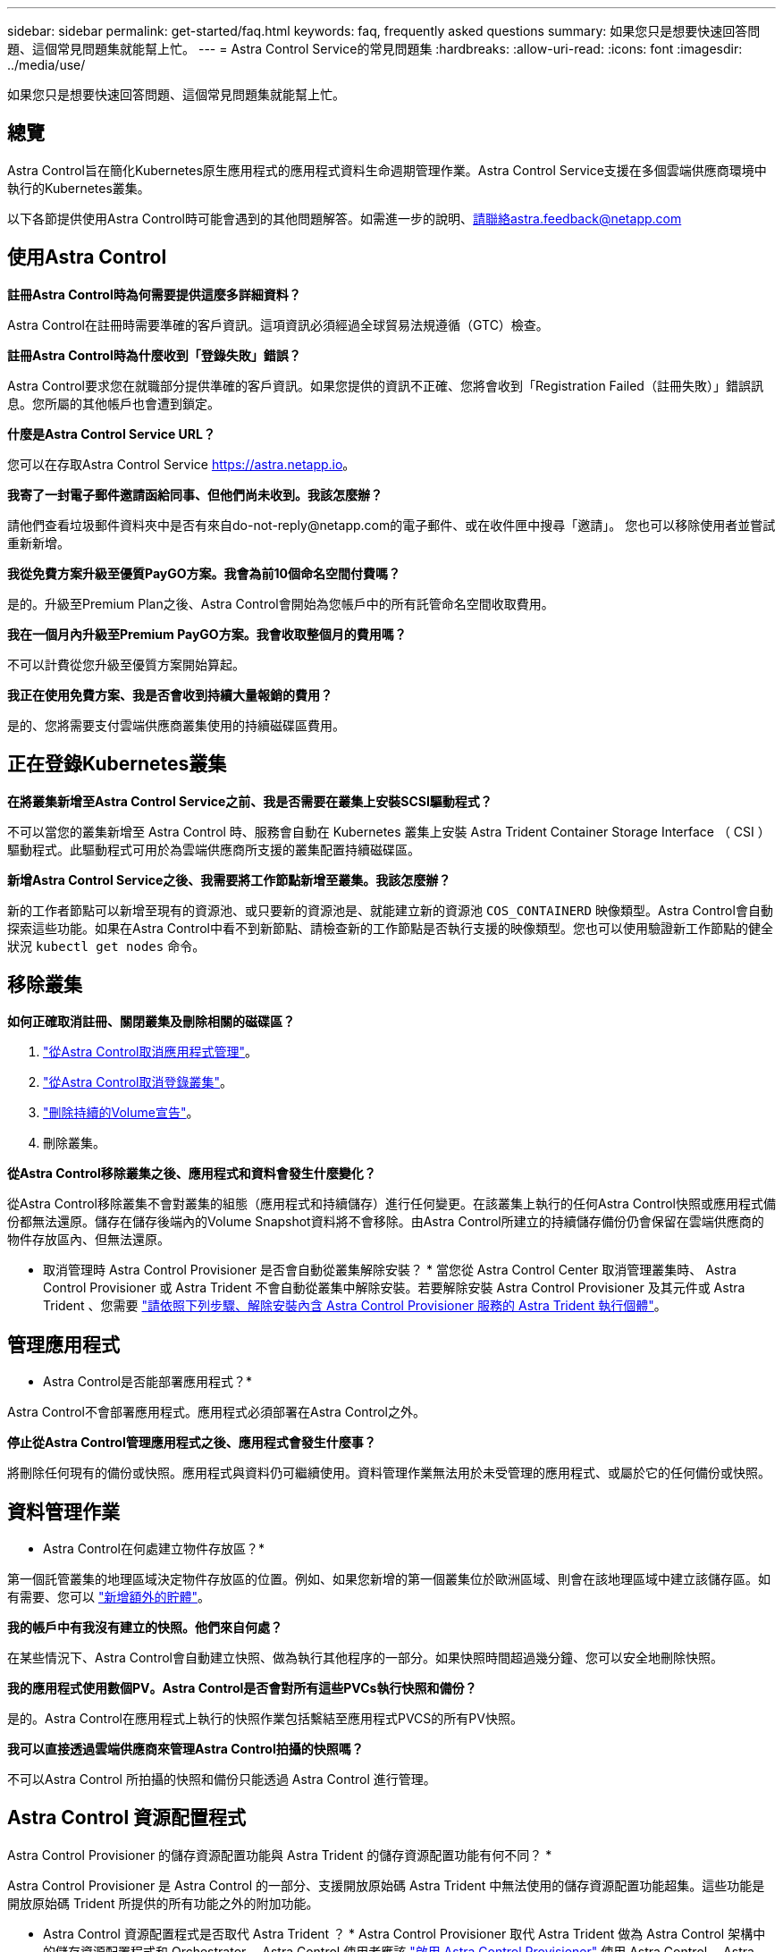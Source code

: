 ---
sidebar: sidebar 
permalink: get-started/faq.html 
keywords: faq, frequently asked questions 
summary: 如果您只是想要快速回答問題、這個常見問題集就能幫上忙。 
---
= Astra Control Service的常見問題集
:hardbreaks:
:allow-uri-read: 
:icons: font
:imagesdir: ../media/use/


[role="lead"]
如果您只是想要快速回答問題、這個常見問題集就能幫上忙。



== 總覽

Astra Control旨在簡化Kubernetes原生應用程式的應用程式資料生命週期管理作業。Astra Control Service支援在多個雲端供應商環境中執行的Kubernetes叢集。

以下各節提供使用Astra Control時可能會遇到的其他問題解答。如需進一步的說明、請聯絡astra.feedback@netapp.com



== 使用Astra Control

*註冊Astra Control時為何需要提供這麼多詳細資料？*

Astra Control在註冊時需要準確的客戶資訊。這項資訊必須經過全球貿易法規遵循（GTC）檢查。

*註冊Astra Control時為什麼收到「登錄失敗」錯誤？*

Astra Control要求您在就職部分提供準確的客戶資訊。如果您提供的資訊不正確、您將會收到「Registration Failed（註冊失敗）」錯誤訊息。您所屬的其他帳戶也會遭到鎖定。

*什麼是Astra Control Service URL？*

您可以在存取Astra Control Service https://astra.netapp.io[]。

*我寄了一封電子郵件邀請函給同事、但他們尚未收到。我該怎麼辦？*

請他們查看垃圾郵件資料夾中是否有來自do-not-reply@netapp.com的電子郵件、或在收件匣中搜尋「邀請」。 您也可以移除使用者並嘗試重新新增。

*我從免費方案升級至優質PayGO方案。我會為前10個命名空間付費嗎？*

是的。升級至Premium Plan之後、Astra Control會開始為您帳戶中的所有託管命名空間收取費用。

*我在一個月內升級至Premium PayGO方案。我會收取整個月的費用嗎？*

不可以計費從您升級至優質方案開始算起。

*我正在使用免費方案、我是否會收到持續大量報銷的費用？*

是的、您將需要支付雲端供應商叢集使用的持續磁碟區費用。



== 正在登錄Kubernetes叢集

*在將叢集新增至Astra Control Service之前、我是否需要在叢集上安裝SCSI驅動程式？*

不可以當您的叢集新增至 Astra Control 時、服務會自動在 Kubernetes 叢集上安裝 Astra Trident Container Storage Interface （ CSI ）驅動程式。此驅動程式可用於為雲端供應商所支援的叢集配置持續磁碟區。

*新增Astra Control Service之後、我需要將工作節點新增至叢集。我該怎麼辦？*

新的工作者節點可以新增至現有的資源池、或只要新的資源池是、就能建立新的資源池 `COS_CONTAINERD` 映像類型。Astra Control會自動探索這些功能。如果在Astra Control中看不到新節點、請檢查新的工作節點是否執行支援的映像類型。您也可以使用驗證新工作節點的健全狀況 `kubectl get nodes` 命令。

ifdef::aws[]



== 登錄Elastic Kubernetes Service（EKS）叢集

*我可以將私有EKS叢集新增至Astra Control Service嗎？*

可以、您可以將私有 EKS 叢集新增至 Astra Control Service 。若要新增私有 EKS 叢集、請參閱 link:add-first-cluster.html["從Astra Control Service開始管理Kubernetes叢集"]。

endif::aws[]

ifdef::azure[]



== 註冊Azure Kubernetes Service（KS）叢集

*我可以將私有的高層叢集新增至Astra Control Service嗎？*

是的、您可以將私有的高層叢集新增至Astra Control Service。若要新增私有的高效能叢集、請參閱 link:add-first-cluster.html["從Astra Control Service開始管理Kubernetes叢集"]。

*我可以使用Active Directory來管理高效能叢集的驗證嗎？*

是的、您可以將您的高效能叢集設定為使用Azure Active Directory（Azure AD）進行驗證和身分識別管理。建立叢集時、請遵循中的指示 https://docs.microsoft.com/en-us/azure/aks/managed-aad["正式文件"^] 設定叢集使用Azure AD。您必須確保叢集符合高峰管理Azure AD整合的要求。

endif::azure[]

ifdef::gcp[]



== 註冊Google Kubernetes Engine（GKE）叢集

*我可以將私有GKE叢集新增至Astra Control Service嗎？*

是的、您可以將私有GKE叢集新增至Astra Control Service。若要新增私有 GKE 叢集、請參閱 link:add-first-cluster.html["從Astra Control Service開始管理Kubernetes叢集"]。

私有 GKE 叢集必須具有 https://cloud.google.com/kubernetes-engine/docs/concepts/private-cluster-concept["授權網路"^] 設定為允許Astra控制IP位址：

52.188.218.166/32

*我的GKE叢集是否可以位於共用VPC上？*

是的。Astra Control 可以管理位於共享 VPC 中的叢集。 link:set-up-google-cloud.html["瞭解如何設定Astra服務帳戶以進行共用VPC組態"]。

*何處可以找到GCP上的服務帳戶認證資料？*

登入之後 https://console.cloud.google.com/["Google Cloud Console"^]、您的服務帳戶詳細資料將會顯示在「* IAM and admin*」區段中。如需詳細資料、請參閱 link:set-up-google-cloud.html["如何設定Google Cloud for Astra Control"]。

*我想新增不同GCP專案的GKE叢集。Astra Control是否支援此功能？*

否、這不是支援的組態。僅支援單一GCP專案。

endif::gcp[]



== 移除叢集

*如何正確取消註冊、關閉叢集及刪除相關的磁碟區？*

. link:../use/unmanage.html["從Astra Control取消應用程式管理"]。
. link:../use/unmanage.html#stop-managing-compute["從Astra Control取消登錄叢集"]。
. link:../use/unmanage.html#deleting-clusters-from-your-cloud-provider["刪除持續的Volume宣告"]。
. 刪除叢集。


*從Astra Control移除叢集之後、應用程式和資料會發生什麼變化？*

從Astra Control移除叢集不會對叢集的組態（應用程式和持續儲存）進行任何變更。在該叢集上執行的任何Astra Control快照或應用程式備份都無法還原。儲存在儲存後端內的Volume Snapshot資料將不會移除。由Astra Control所建立的持續儲存備份仍會保留在雲端供應商的物件存放區內、但無法還原。

ifdef::gcp[]


WARNING: 透過GCP刪除叢集之前、請務必先從Astra Control移除叢集。在GCP中刪除叢集時、如果叢集仍由Astra Control進行管理、可能會對Astra Control帳戶造成問題。

endif::gcp[]

* 取消管理時 Astra Control Provisioner 是否會自動從叢集解除安裝？ *
當您從 Astra Control Center 取消管理叢集時、 Astra Control Provisioner 或 Astra Trident 不會自動從叢集中解除安裝。若要解除安裝 Astra Control Provisioner 及其元件或 Astra Trident 、您需要 https://docs.netapp.com/us-en/trident/trident-managing-k8s/uninstall-trident.html["請依照下列步驟、解除安裝內含 Astra Control Provisioner 服務的 Astra Trident 執行個體"^]。



== 管理應用程式

* Astra Control是否能部署應用程式？*

Astra Control不會部署應用程式。應用程式必須部署在Astra Control之外。

ifdef::gcp[]

*我看不到應用程式的任何PVCS都與GCP CVS綁定。錯誤為何？*

Astra Trident操作員成功新增至Astra Control之後、將預設儲存類別設為「NetApp-CVs-perf-perf-pPremium」。當應用程式的PVCS不受限於Cloud Volumes Service Google Cloud的功能時、您可以採取幾個步驟：

* 執行「kubectl Get SC」、然後檢查預設的儲存類別。
* 檢查用於部署應用程式的yaml檔案或Helm圖表、查看是否定義了不同的儲存類別。
* GKE 1.24版及更新版本不支援Docker型節點映像。檢查以確定GKE中的工作節點映像類型為 `COS_CONTAINERD` 而且NFS掛載成功。


endif::gcp[]

*停止從Astra Control管理應用程式之後、應用程式會發生什麼事？*

將刪除任何現有的備份或快照。應用程式與資料仍可繼續使用。資料管理作業無法用於未受管理的應用程式、或屬於它的任何備份或快照。



== 資料管理作業

* Astra Control在何處建立物件存放區？*

第一個託管叢集的地理區域決定物件存放區的位置。例如、如果您新增的第一個叢集位於歐洲區域、則會在該地理區域中建立該儲存區。如有需要、您可以 link:../use/manage-buckets.html["新增額外的貯體"]。

*我的帳戶中有我沒有建立的快照。他們來自何處？*

在某些情況下、Astra Control會自動建立快照、做為執行其他程序的一部分。如果快照時間超過幾分鐘、您可以安全地刪除快照。

*我的應用程式使用數個PV。Astra Control是否會對所有這些PVCs執行快照和備份？*

是的。Astra Control在應用程式上執行的快照作業包括繫結至應用程式PVCS的所有PV快照。

*我可以直接透過雲端供應商來管理Astra Control拍攝的快照嗎？*

不可以Astra Control 所拍攝的快照和備份只能透過 Astra Control 進行管理。



== Astra Control 資源配置程式

Astra Control Provisioner 的儲存資源配置功能與 Astra Trident 的儲存資源配置功能有何不同？ *

Astra Control Provisioner 是 Astra Control 的一部分、支援開放原始碼 Astra Trident 中無法使用的儲存資源配置功能超集。這些功能是開放原始碼 Trident 所提供的所有功能之外的附加功能。

* Astra Control 資源配置程式是否取代 Astra Trident ？ *
Astra Control Provisioner 取代 Astra Trident 做為 Astra Control 架構中的儲存資源配置程式和 Orchestrator 。Astra Control 使用者應該 link:../use/enable-acp.html["啟用 Astra Control Provisioner"] 使用 Astra Control 。Astra Trident 將繼續在此版本中受到支援、但未來版本將不支援 Astra Trident 。Astra Trident 將維持開放原始碼、並以 NetApp 的新 CSI 和其他功能來發行、維護、支援及更新。不過、只有包含 Astra Trident CSI 功能和擴充儲存管理功能的 Astra Control Provisioner 、才能用於即將推出的 Astra Control 版本。

* 我必須支付 Astra Trident 的費用嗎？ *

不可以Astra Trident 將繼續是開放原始碼、並可免費下載。Astra Control Provisioner 功能現在需要 Astra Control 授權。

* 我可以在 Astra Control 中使用儲存管理和資源配置功能、而無需安裝和使用所有 Astra Control 嗎？ *

是的、即使您不想使用完整的 Astra Control 資料管理功能集、也可以升級至 Astra Control Provisioner 並使用其功能。

[Running （執行） -ACP 檢查 ] * 如何知道 Astra 控制項資源配置程式是否已取代叢集上的 Astra Trident ？ *

安裝 Astra Control Provisioner 之後、 Astra Control UI 中的主機叢集會顯示 `ACP version` 而非 `Trident version` 欄位和目前安裝的版本號碼。

image:ac-acp-version.png["在 UI 中描繪 Astra Control Provisioner 版本位置的螢幕擷取畫面"]

如果您無法存取 UI 、可以使用下列方法確認安裝成功：

[role="tabbed-block"]
====
.Astra Trident 運算子
--
驗證 `trident-acp` 容器正在執行 `acpVersion` 是 `23.10.0` 或更新版本、狀態為 `Installed`：

[listing]
----
kubectl get torc -o yaml
----
回應：

[listing]
----
status:
  acpVersion: 23.10.0
  currentInstallationParams:
    ...
    acpImage: <my_custom_registry>/trident-acp:v23.10.0
    enableACP: "true"
    ...
  ...
  status: Installed
----
--
.試用
--
確認 Astra Control Provisioner 已啟用：

[listing]
----
./tridentctl -n trident version
----
回應：

[listing]
----
+----------------+----------------+-------------+ | SERVER VERSION | CLIENT VERSION | ACP VERSION | +----------------+----------------+-------------+ | 23.10.0 | 23.10.0 | 23.10.0. | +----------------+----------------+-------------+
----
--
====